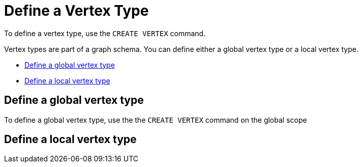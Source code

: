= Define a Vertex Type

To define a vertex type, use the `CREATE VERTEX` command. 

Vertex types are part of a graph schema. You can define either a global vertex type or a local vertex type. 

* <<Define a global vertex type>>
* <<Define a local vertex type>>

== Define a global vertex type
To define a global vertex type, use the the `CREATE VERTEX` command on the global scope

== Define a local vertex type